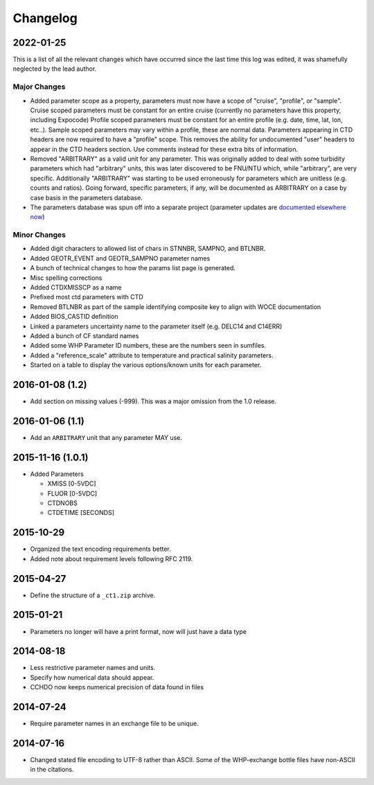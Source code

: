 Changelog
=========
2022-01-25
----------
This is a list of all the relevant changes which have occurred since the last time this log was edited, it was shamefully neglected by the lead author.

Major Changes
``````````````
* Added parameter scope as a property, parameters must now have a scope of "cruise", "profile", or "sample".
  Cruise scoped parameters must be constant for an entire cruise (currently no parameters have this property, including Expocode)
  Profile scoped parameters must be constant for an entire profile (e.g. date, time, lat, lon, etc..).
  Sample scoped parameters may vary within a profile, these are normal data.
  Parameters appearing in CTD headers are now required to have a "profile" scope.
  This removes the ability for undocumented "user" headers to appear in the CTD headers section.
  Use comments instead for these extra bits of information.

* Removed "ARBITRARY" as a valid unit for any parameter.
  This was originally added to deal with some turbidity parameters which had "arbitrary" units, this was later discovered to be FNU/NTU which, while "arbitrary", are very specific.
  Additionally "ARBITRARY" was starting to be used erroneously for parameters which are unitless (e.g. counts and ratios).
  Going forward, specific parameters, if any, will be documented as ARBITRARY on a case by case basis in the parameters database.

* The parameters database was spun off into a separate project (parameter updates are `documented elsewhere now <https://cchdo.github.io/params/changelog.html>`_)

Minor Changes
`````````````
* Added digit characters to allowed list of chars in STNNBR, SAMPNO, and BTLNBR.
* Added GEOTR_EVENT and GEOTR_SAMPNO parameter names
* A bunch of technical changes to how the params list page is generated.
* Misc spelling corrections
* Added CTDXMISSCP as a name
* Prefixed most ctd parameters with CTD
* Removed BTLNBR as part of the sample identifying composite key to align with WOCE documentation
* Added BIOS_CASTID definition
* Linked a parameters uncertainty name to the parameter itself (e.g. DELC14 and C14ERR)
* Added a bunch of CF standard names
* Added some WHP Parameter ID numbers, these are the numbers seen in sumfiles.
* Added a "reference_scale" attribute to temperature and practical salinity parameters.
* Started on a table to display the various options/known units for each parameter.

2016-01-08 (1.2)
----------------
* Add section on missing values (-999).
  This was a major omission from the 1.0 release.

2016-01-06 (1.1)
----------------
* Add an ``ARBITRARY`` unit that any parameter MAY use.

2015-11-16 (1.0.1)
------------------
* Added Parameters

  * XMISS [0-5VDC]
  * FLUOR [0-5VDC]
  * CTDNOBS
  * CTDETIME [SECONDS]

2015-10-29
----------
* Organized the text encoding requirements better.
* Added note about requirement levels following RFC 2119.

2015-04-27
----------
* Define the structure of a ``_ct1.zip`` archive.

2015-01-21
----------
* Parameters no longer will have a print format, now will just have a data type

2014-08-18
----------
* Less restrictive parameter names and units.
* Specify how numerical data should appear.
* CCHDO now keeps numerical precision of data found in files

2014-07-24
----------
* Require parameter names in an exchange file to be unique.

2014-07-16
----------
* Changed stated file encoding to UTF-8 rather than ASCII.
  Some of the WHP-exchange bottle files have non-ASCII in the citations.
